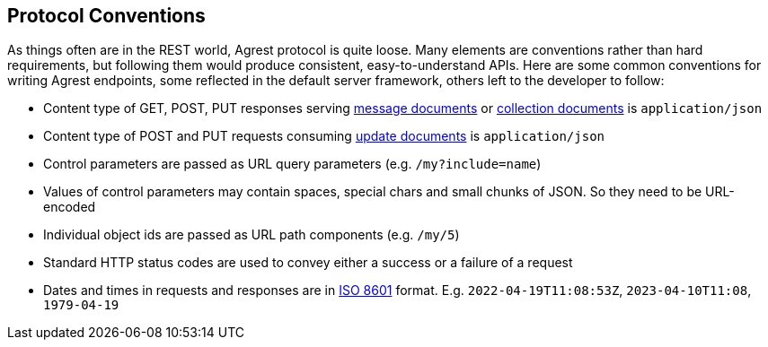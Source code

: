 == Protocol Conventions

As things often are in the REST world, Agrest protocol is quite loose. Many elements are conventions rather
than hard requirements, but following them would produce consistent, easy-to-understand APIs. Here are some common
conventions for writing Agrest endpoints, some reflected in the default server framework, others left to the developer
to follow:

* Content type of GET, POST, PUT responses serving <<Message Response,message documents>> or
<<Collection Response,collection documents>> is `application/json`
* Content type of POST and PUT requests consuming <<Update Request,update documents>> is `application/json`
* Control parameters are passed as URL query parameters (e.g. `/my?include=name`)
* Values of control parameters may contain spaces, special chars and small chunks of JSON. So they need to be URL-encoded
* Individual object ids are passed as URL path components (e.g. `/my/5`)
* Standard HTTP status codes are used to convey either a success or a failure of a request
* Dates and times in requests and responses are in https://en.wikipedia.org/wiki/ISO_8601[ISO 8601] format. E.g.
`2022-04-19T11:08:53Z`, `2023-04-10T11:08`, `1979-04-19`


